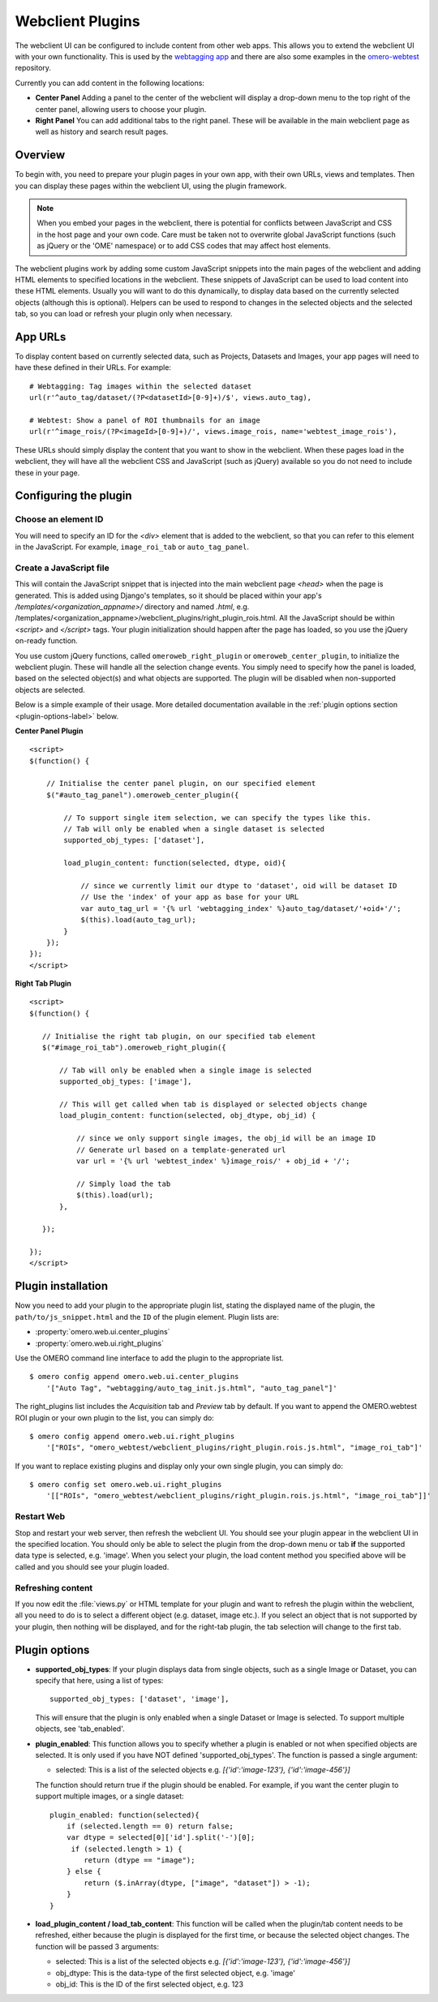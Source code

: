 Webclient Plugins
=================

The webclient UI can be configured to include content from other web apps.
This allows you to extend the webclient UI with your own functionality.
This is used by the `webtagging app <https://github.com/MicronOxford/webtagging>`_
and there are also some examples in the `omero-webtest <https://github.com/ome/omero-webtest/>`_ repository.


Currently you can add content in the following locations:

-  **Center Panel** Adding a panel to the center of the webclient will display
   a drop-down menu to the top right of the center panel, allowing users to
   choose your plugin.

-  **Right Panel** You can add additional tabs to the right panel. These will
   be available in the main webclient page as well as history and search
   result pages.


Overview
--------

To begin with, you need to prepare your plugin pages in your own app, with
their own URLs, views and templates.
Then you can display these pages within the webclient UI, using the plugin
framework.

.. note::

    When you embed your pages in the webclient, there is potential for
    conflicts between JavaScript and CSS in the host page and your own code.
    Care must be taken not to overwrite global JavaScript functions (such as
    jQuery or the 'OME' namespace) or to add CSS codes that may affect
    host elements.

The webclient plugins work by adding some custom JavaScript snippets into the
main pages of the webclient and adding HTML elements to specified locations in
the webclient. These snippets of JavaScript can be used to load content into
these HTML elements. Usually you will want to do this dynamically, to display
data based on the currently selected objects (although this is optional).
Helpers can be used to respond to changes in the selected objects and the
selected tab, so you can load or refresh your plugin only when necessary.

App URLs
--------

To display content based on currently selected data, such as Projects,
Datasets and Images, your app pages will need to have these defined in their
URLs. For example:

::

    # Webtagging: Tag images within the selected dataset
    url(r'^auto_tag/dataset/(?P<datasetId>[0-9]+)/$', views.auto_tag),

    # Webtest: Show a panel of ROI thumbnails for an image
    url(r'^image_rois/(?P<imageId>[0-9]+)/', views.image_rois, name='webtest_image_rois'),

These URLs should simply display the content that you want to show in the
webclient. When these pages load in the webclient, they will have all the webclient
CSS and JavaScript (such as jQuery) available so you do not need to include
these in your page.


Configuring the plugin
----------------------

Choose an element ID
^^^^^^^^^^^^^^^^^^^^

You will need to specify an ID for the `<div>` element that is added to the
webclient, so that you can refer to this element in the JavaScript. For
example, ``image_roi_tab`` or ``auto_tag_panel``.

Create a JavaScript file
^^^^^^^^^^^^^^^^^^^^^^^^

This will contain the JavaScript snippet that is injected into the main
webclient page `<head>` when the page is generated. This is added using
Django's templates, so it should be placed within your app's
`/templates/<organization_appname>/` directory and named `.html`, e.g.
/templates/<organization_appname>/webclient_plugins/right_plugin_rois.html.
All the JavaScript should be within `<script>` and `</script>` tags.
Your plugin initialization should happen after the page has loaded, so you use
the jQuery on-ready function.

You use custom jQuery functions, called ``omeroweb_right_plugin`` or
``omeroweb_center_plugin``, to initialize the webclient plugin. These will
handle all the selection change events.
You simply need to specify how the panel is loaded, based on the selected
object(s) and what objects are supported. The plugin will be disabled when
non-supported objects are selected.

Below is a simple example of their usage. More detailed documentation
available in the :ref:`plugin options section <plugin-options-label>` below.


**Center Panel Plugin**

::

    <script>
    $(function() {

        // Initialise the center panel plugin, on our specified element
        $("#auto_tag_panel").omeroweb_center_plugin({

            // To support single item selection, we can specify the types like this.
            // Tab will only be enabled when a single dataset is selected
            supported_obj_types: ['dataset'],

            load_plugin_content: function(selected, dtype, oid){

                // since we currently limit our dtype to 'dataset', oid will be dataset ID
                // Use the 'index' of your app as base for your URL
                var auto_tag_url = '{% url 'webtagging_index' %}auto_tag/dataset/'+oid+'/';
                $(this).load(auto_tag_url);
            }
        });
    });
    </script>


**Right Tab Plugin**

::

    <script>
    $(function() {

       // Initialise the right tab plugin, on our specified tab element
       $("#image_roi_tab").omeroweb_right_plugin({

           // Tab will only be enabled when a single image is selected
           supported_obj_types: ['image'],

           // This will get called when tab is displayed or selected objects change
           load_plugin_content: function(selected, obj_dtype, obj_id) {

               // since we only support single images, the obj_id will be an image ID
               // Generate url based on a template-generated url
               var url = '{% url 'webtest_index' %}image_rois/' + obj_id + '/';

               // Simply load the tab
               $(this).load(url);
           },

       });

    });
    </script>

.. _plugin-installation-label:

Plugin installation
-------------------

Now you need to add your plugin to the appropriate plugin list, stating the
displayed name of the plugin, the ``path/to/js_snippet.html`` and the ``ID`` of the
plugin element. Plugin lists are:

- :property:`omero.web.ui.center_plugins`

- :property:`omero.web.ui.right_plugins`

Use the OMERO command line interface to add the plugin to the appropriate
list.

::

    $ omero config append omero.web.ui.center_plugins
        '["Auto Tag", "webtagging/auto_tag_init.js.html", "auto_tag_panel"]'

The right_plugins list includes the `Acquisition` tab and `Preview` tab by
default. If you want to append the OMERO.webtest ROI plugin or your own plugin
to the list, you can simply do:

::

    $ omero config append omero.web.ui.right_plugins
        '["ROIs", "omero_webtest/webclient_plugins/right_plugin.rois.js.html", "image_roi_tab"]'

If you want to replace existing plugins and display only your own single
plugin, you can simply do:

::

    $ omero config set omero.web.ui.right_plugins
        '[["ROIs", "omero_webtest/webclient_plugins/right_plugin.rois.js.html", "image_roi_tab"]]'


Restart Web
^^^^^^^^^^^

Stop and restart your web server, then refresh the webclient UI. You should
see your plugin appear in the webclient UI in the specified location. You
should only be able to select the plugin from the drop-down menu or tab **if**
the supported data type is selected, e.g. 'image'. When you select your
plugin, the load content method you specified above will be called and you
should see your plugin loaded.

Refreshing content
^^^^^^^^^^^^^^^^^^

If you now edit the :file:`views.py` or HTML template for your plugin and want
to refresh the plugin within the webclient, all you need to do is to select a
different object (e.g. dataset, image etc.). If you select an object that
is not supported by your plugin, then nothing will be displayed, and for the
right-tab plugin, the tab selection will change to the first tab.

.. _plugin-options-label:

Plugin options
--------------

-  **supported_obj_types**: If your plugin displays data from single objects,
   such as a single Image or Dataset, you can specify that here, using a list
   of types:

   ::

      supported_obj_types: ['dataset', 'image'],

   This will ensure that the plugin is only enabled when a single Dataset or
   Image is selected.
   To support multiple objects, see 'tab_enabled'.

-  **plugin_enabled**: This function allows you to specify whether a plugin is
   enabled or not when specified objects are selected. It is only used if you
   have NOT defined 'supported_obj_types'.
   The function is passed a single argument:

   -  selected: This is a list of the selected objects
      e.g. `[{'id':'image-123'}, {'id':'image-456'}]`

   The function should return true if the plugin should be enabled.
   For example, if you want the center plugin to support multiple images, or a
   single dataset:

   ::

      plugin_enabled: function(selected){
          if (selected.length == 0) return false;
          var dtype = selected[0]['id'].split('-')[0];
           if (selected.length > 1) {
              return (dtype == "image");
          } else {
              return ($.inArray(dtype, ["image", "dataset"]) > -1);
          }
      }

-  **load_plugin_content / load_tab_content**: This function will be called
   when the plugin/tab content needs to be refreshed, either because the
   plugin is displayed for the first time, or because the selected object
   changes. The function will be passed 3 arguments:

   -  selected: This is a list of the selected objects
      e.g. `[{'id':'image-123'}, {'id':'image-456'}]`

   -  obj_dtype: This is the data-type of the first selected object, e.g.
      'image'

   -  obj_id: This is the ID of the first selected object, e.g. 123
